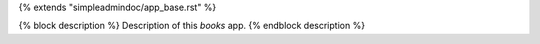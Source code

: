 {% extends "simpleadmindoc/app_base.rst" %}

{% block description %}
Description of this `books` app.
{% endblock description %}
